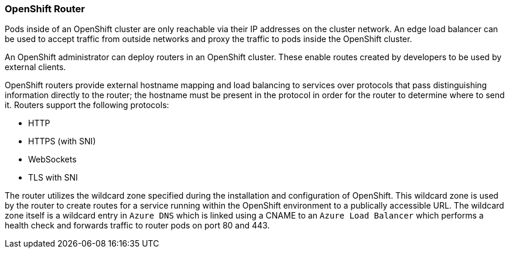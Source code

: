 === OpenShift Router

Pods inside of an OpenShift cluster are only reachable via their IP addresses on
the cluster network. An edge load balancer can be used to accept traffic from
outside networks and proxy the traffic to pods inside the OpenShift cluster.

An OpenShift administrator can deploy routers in an OpenShift cluster. These
enable routes created by developers to be used by external clients.

OpenShift routers provide external hostname mapping and load balancing to
services over protocols that pass distinguishing information directly to the
router; the hostname must be present in the protocol in order for the router
to determine where to send it. Routers support the following protocols:

* HTTP
* HTTPS (with SNI)
* WebSockets
* TLS with SNI

The router utilizes the wildcard zone specified during the installation and configuration
of OpenShift. This wildcard zone is used by the router to create routes for a service running within the
OpenShift environment to a publically accessible URL. The wildcard zone itself is a wildcard entry
in `Azure DNS` which is linked using a CNAME to an `Azure Load Balancer` which performs a health check
and forwards traffic to router pods on port 80 and 443.

// vim: set syntax=asciidoc:

